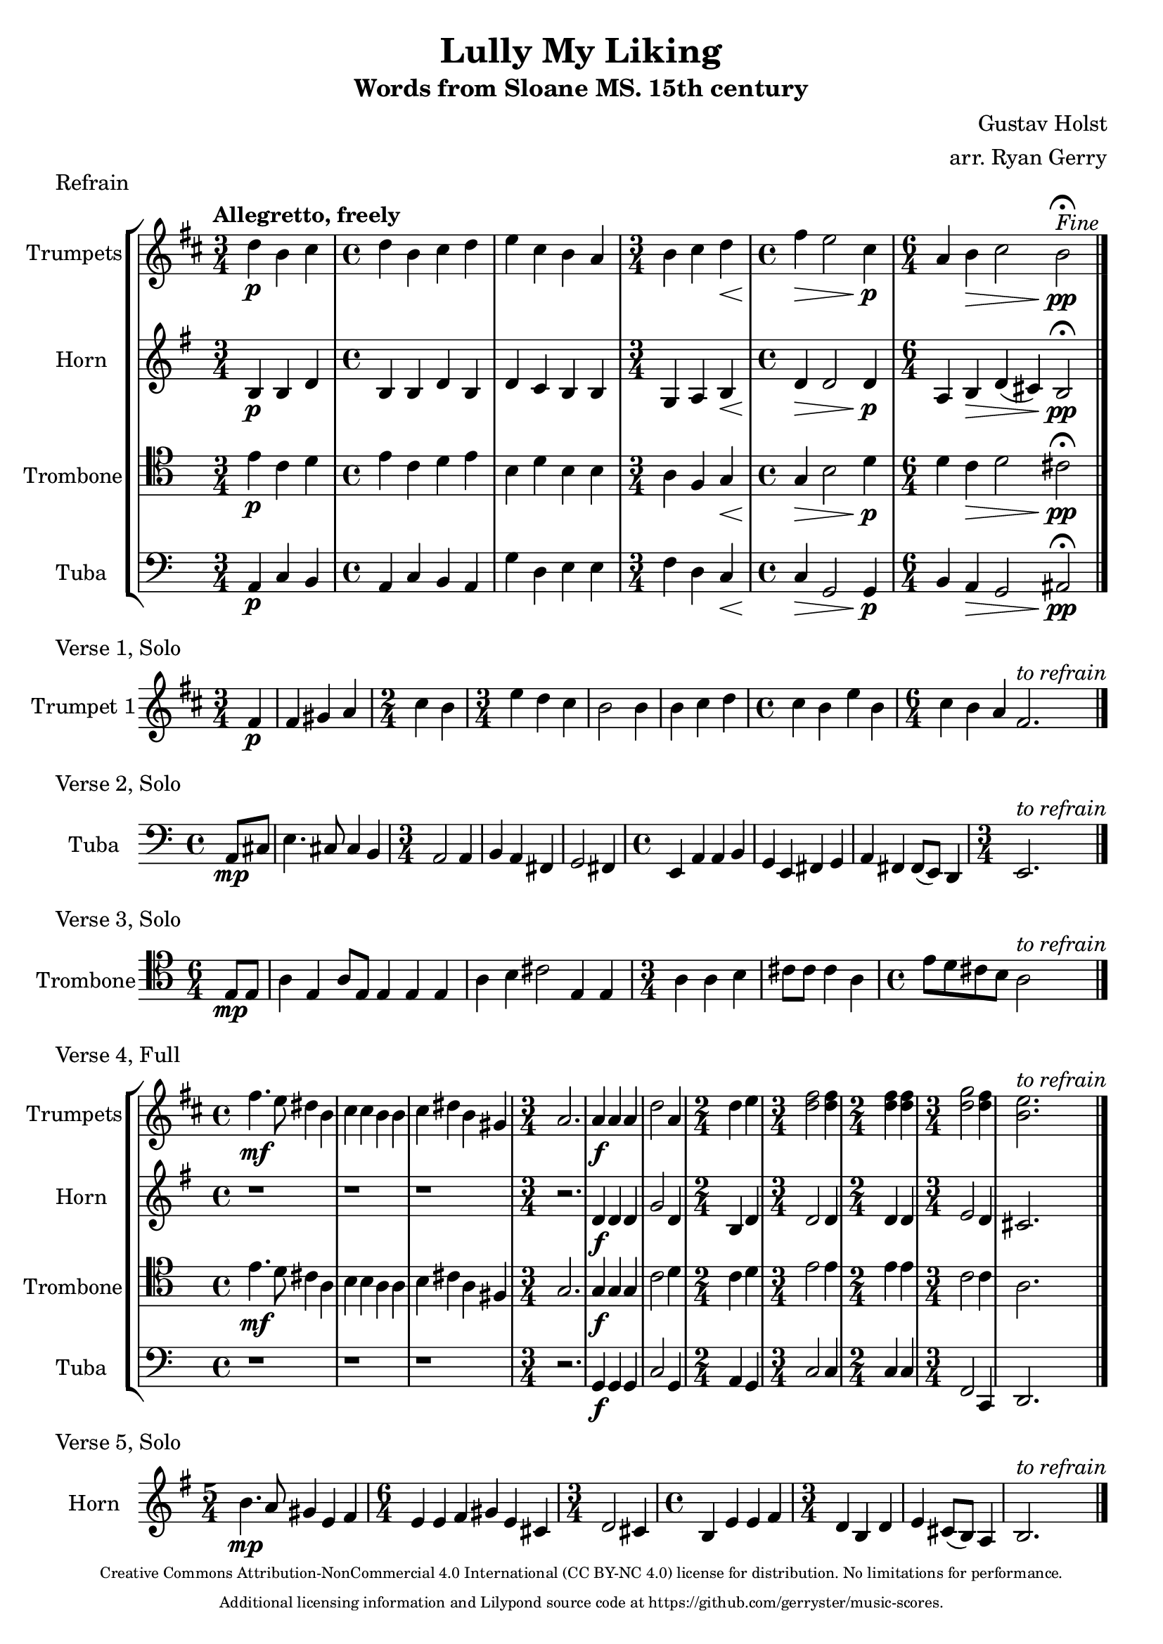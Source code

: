 \version "2.24.3"

\language english

\header {
  title  = "Lully My Liking"
  subtitle = "Words from Sloane MS. 15th century"
  composer = "Gustav Holst"
  arranger = "arr. Ryan Gerry"
  tagline = \markup \center-column \fontsize #-3 {
   "Creative Commons Attribution-NonCommercial 4.0 International (CC BY-NC 4.0) license for distribution. No limitations for performance."
   "Additional licensing information and Lilypond source code at https://github.com/gerryster/music-scores."
   }
}

global= {
  \key c \major
}

% TODO: lyrics
trumpets = \new Voice { \transpose bf c'
    \relative c'' {
      \time 3/4 c4\p a b
    | \time 4/4 c a b c
    | d b a g
    | \time 3/4 a b c\<
    | \time 4/4 e\> d2 b4\p
    | \time 6/4 g4 a\> b2 a\pp\fermata^\markup{\italic Fine}
    \bar "|."
  }
}

horn = \new Voice { \transpose f c
    \relative c' {
      \time 3/4 e4\p e g
    | \time 4/4 e e g e
    | g f e e
    | \time 3/4 c d e\<
    | \time 4/4 g\> g2 g4\p
    | \time 6/4 d4 e\> g (fs) e2\pp\fermata
    \bar "|."
  }
}

trombone = \new Voice \relative c' {
  \clef tenor
    \time 3/4 e4\p c d
  | \time 4/4 e c d e
  | b d b b
  | \time 3/4 a f g\<
  | \time 4/4 g\> b2 d4\p
  | \time 6/4 d4 c\> d2 cs\pp\fermata
  \bar "|."
}

tuba = \new Voice \relative c {
  \clef bass
    \time 3/4 a4\p c b
  | \time 4/4 a c b a
  | g' d e e
  | \time 3/4 f d c\<
  | \time 4/4 c\> g2 g4\p
  | \time 6/4 b a\> g2 as\pp\fermata
  \bar "|."
}

\score {
  \header {
    piece = "Refrain"
  }
  \new StaffGroup <<
    \new Staff \with { instrumentName = "Trumpets" }
    << \key d \major \tempo "Allegretto, freely" \trumpets >>
    \new Staff \with { instrumentName = "Horn" }
    << \key g \major \horn >>
    \new Staff \with { instrumentName = "Trombone" }
    << \global \trombone >>
    \new Staff \with { instrumentName = "Tuba" }
    << \global \tuba >>
  >>

  \layout { }
  \midi { }
}

solo_one = \new Voice \relative c' {
    \time 3/4 \partial 4 e4\p
  | e4 fs g
  | \time 2/4 b a
  | \time 3/4 d c b
  | a2 a4
  | a b c
  | \time 4/4 b a d a
  | \time 6/4 b a g e2.^\markup{\italic to \italic refrain}
  \bar "|."
}

\score {
  \header {
    piece = "Verse 1, Solo"
  }
  \new StaffGroup <<
    \new Staff \with { instrumentName = "Trumpet 1" }
    << \key d \major \transpose bf c' \solo_one >>
  >>

  \layout { }
  \midi { }
}

solo_two = \new Voice \relative c'' {
    \time 4/4 \partial 4 a8\mp cs
  | e4. cs8 cs4 b
  | \time 3/4 a2 a4
  | b a fs
  | g2 fs4
  | \time 4/4 e a a b
  | g e fs g
  | a fs fs8 (e) d4
  | \time 3/4 e2.^\markup{\italic to \italic refrain}
  \bar "|."
}

\score {
  \header {
    piece = "Verse 2, Solo"
  }
  \new StaffGroup <<
    \new Staff \with { instrumentName = "Tuba" }
    << \global \clef bass \transpose c'' c { \solo_two } >>
  >>

  \layout { }
  \midi { }
}

solo_three = \new Voice \relative c' {
    \time 6/4 \partial 4 e8\mp e
  | a4 e a8 e8 e4 e e
  | a b cs2 e,4 e
  | \time 3/4 a a b
  | cs8 cs cs4 a
  | \time 4/4 e'8 d cs b a2^\markup{\italic to \italic refrain}
  \bar "|."
}

\score {
  \header {
    piece = "Verse 3, Solo"
  }
  \new StaffGroup <<
    \new Staff \with { instrumentName = "Trombone" }
    << \global \clef tenor \transpose c'' c' \solo_three >>
  >>

  \layout { }
  \midi { }
}

verse_four_trumpets = \new Voice { \transpose bf c
  \relative c''' {
    | \time 4/4 e4.\mf d8 cs4 a
    | b b a a
    | b cs a fs
    | \time 3/4 g2.
    | g4\f g g
    | c2 g4
    | \time 2/4 c d
    | \time 3/4 <e c>2 <e c>4
    | \time 2/4 <e c>4 <e c>4
    | \time 3/4 <f c>2 <e c>4
    | <d a>2.^\markup{\italic to \italic refrain}
    \bar "|."
  }
}

verse_four_horn = \new Voice { \transpose f c
  \relative c'' {
    | \time 4/4 r1
    | r1
    | r1
    | \time 3/4 r2.
    | g4\f g g
    | c2 g4
    | \time 2/4 e g
    | \time 3/4 g2 g4
    | \time 2/4 g g
    | \time 3/4 a2 g4
    | fs2.
    \bar "|."
  }
}

verse_four_trombone = \new Voice {
  \relative c' {
    \clef tenor
    | \time 4/4 e4.\mf d8 cs4 a
    | b b a a
    | b cs a fs
    | \time 3/4 g2.
    | g4\f g g
    | c2 d4
    | \time 2/4 c d
    | \time 3/4 e2 e4
    | \time 2/4 e e
    | \time 3/4 c2 c4
    | a2.
    \bar "|."
  }
}

verse_four_tuba = \new Voice {
  \relative c {
     \clef bass
    | \time 4/4 r1
    | r1
    | r1
    | \time 3/4 r2.
    | g4\f g g
    | c2 g4
    | \time 2/4 a g
    | \time 3/4 c2 c4
    | \time 2/4 c c
    | \time 3/4 f,2 c4
    | d2.
    \bar "|."
  }
}

\score {
  \header {
    piece = "Verse 4, Full"
  }
  \new StaffGroup <<
    \new Staff \with { instrumentName = "Trumpets" }
    << \key d \major \verse_four_trumpets >>
    \new Staff \with { instrumentName = "Horn" }
    << \key g \major \verse_four_horn >>
    \new Staff \with { instrumentName = "Trombone" }
    << \global \verse_four_trombone >>
    \new Staff \with { instrumentName = "Tuba" }
    << \global \verse_four_tuba >>
  >>

  \layout { }
  \midi { }
}

solo_five = \new Voice \relative c'' {
  \time 5/4 e4.\mp d8 cs4 a b
  | \time 6/4 a a b cs a fs
  | \time 3/4 g2 fs4
  | \time 4/4 e a a b
  | \time 3/4 g e g
  | a fs8 (e) d4
  | e2.^\markup{\italic to \italic refrain}
  \bar "|."
}

\score {
  \header {
    piece = "Verse 5, Solo"
  }
  \new StaffGroup <<
    \new Staff \with { instrumentName = "Horn" }
    % TODO: handle the rest of the transposing like this, or better yet, in a variable!
    << \key g \major \transpose f c \solo_five >>
  >>

  \layout { }
  \midi { }
}
